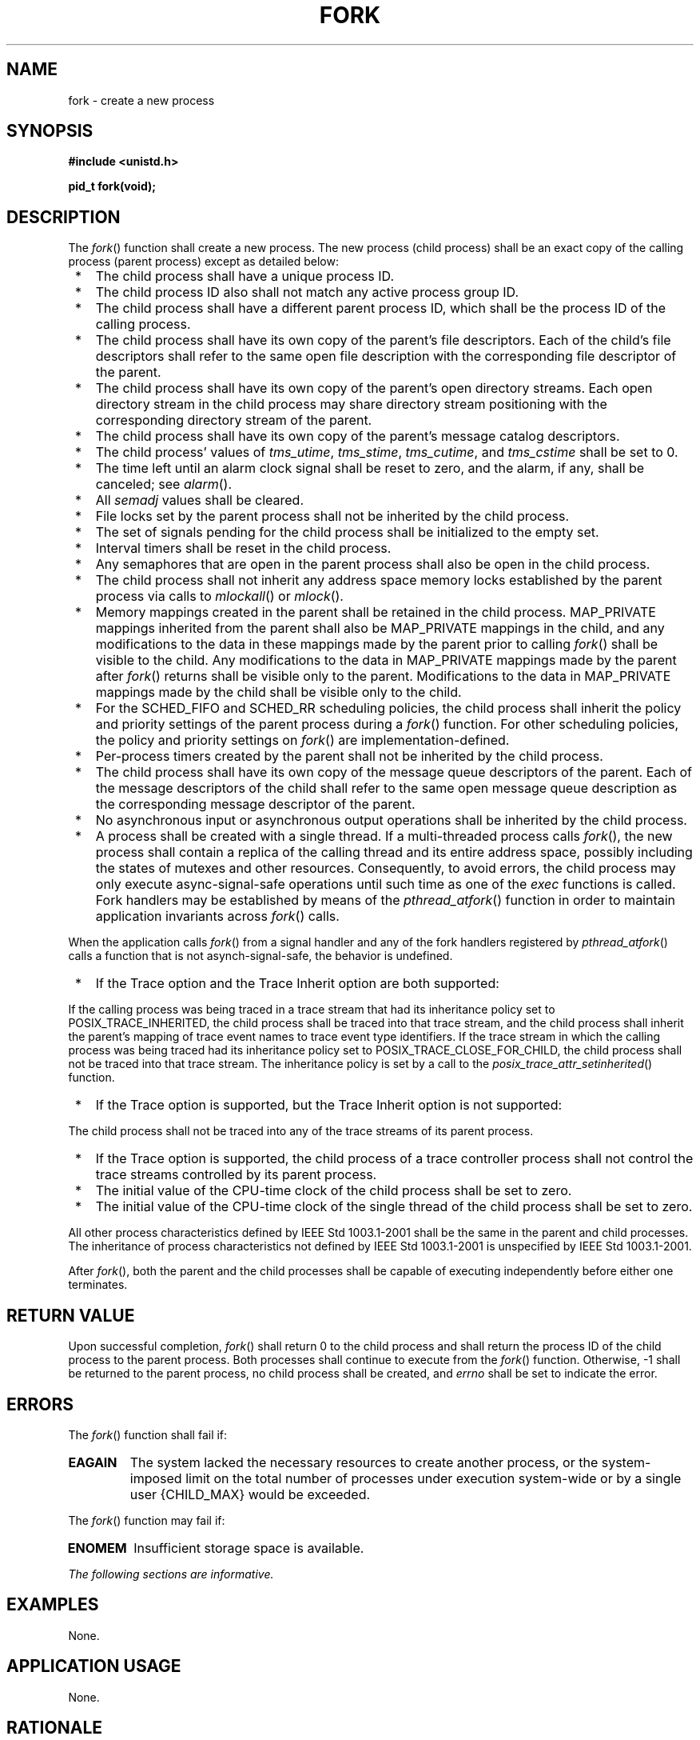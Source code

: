 .\" Copyright (c) 2001-2003 The Open Group, All Rights Reserved 
.TH "FORK" 3 2003 "IEEE/The Open Group" "POSIX Programmer's Manual"
.\" fork 
.SH NAME
fork \- create a new process
.SH SYNOPSIS
.LP
\fB#include <unistd.h>
.br
.sp
pid_t fork(void);
.br
\fP
.SH DESCRIPTION
.LP
The \fIfork\fP() function shall create a new process. The new process
(child process) shall be an exact copy of the calling
process (parent process) except as detailed below:
.IP " *" 3
The child process shall have a unique process ID.
.LP
.IP " *" 3
The child process ID also shall not match any active process group
ID.
.LP
.IP " *" 3
The child process shall have a different parent process ID, which
shall be the process ID of the calling process.
.LP
.IP " *" 3
The child process shall have its own copy of the parent's file descriptors.
Each of the child's file descriptors shall refer to
the same open file description with the corresponding file descriptor
of the parent.
.LP
.IP " *" 3
The child process shall have its own copy of the parent's open directory
streams. Each open directory stream in the child
process may share directory stream positioning with the corresponding
directory stream of the parent.
.LP
.IP " *" 3
The child process shall have its own copy of the parent's message
catalog descriptors. 
.LP
.IP " *" 3
The child process' values of \fItms_utime\fP, \fItms_stime\fP, \fItms_cutime\fP,
and \fItms_cstime\fP shall be set to 0.
.LP
.IP " *" 3
The time left until an alarm clock signal shall be reset to zero,
and the alarm, if any, shall be canceled; see \fIalarm\fP().
.LP
.IP " *" 3
All \fIsemadj\fP values shall be cleared. 
.LP
.IP " *" 3
File locks set by the parent process shall not be inherited by the
child process.
.LP
.IP " *" 3
The set of signals pending for the child process shall be initialized
to the empty set.
.LP
.IP " *" 3
Interval timers shall be reset in the child process. 
.LP
.IP " *" 3
Any semaphores that are open in the parent process shall also be open
in the child process. 
.LP
.IP " *" 3
The
child process shall not inherit any address space memory locks established
by the parent process via calls to \fImlockall\fP() or \fImlock\fP().
.LP
.IP " *" 3
Memory mappings created in the parent shall be retained in the child
process. MAP_PRIVATE mappings inherited from the parent shall
also be MAP_PRIVATE mappings in the child, and any modifications to
the data in these mappings made by the parent prior to calling
\fIfork\fP() shall be visible to the child. Any modifications to the
data in MAP_PRIVATE mappings made by the parent after
\fIfork\fP() returns shall be visible only to the parent. Modifications
to the data in MAP_PRIVATE mappings made by the child
shall be visible only to the child. 
.LP
.IP " *" 3
For
the SCHED_FIFO and SCHED_RR scheduling policies, the child process
shall inherit the policy and priority settings of the parent
process during a \fIfork\fP() function. For other scheduling policies,
the policy and priority settings on \fIfork\fP() are
implementation-defined. 
.LP
.IP " *" 3
Per-process timers created by the parent shall not be inherited by
the child process. 
.LP
.IP " *" 3
The child process shall have its own copy of the message queue descriptors
of the parent. Each of the message descriptors of the
child shall refer to the same open message queue description as the
corresponding message descriptor of the parent. 
.LP
.IP " *" 3
No asynchronous input or asynchronous output operations shall be inherited
by the child process. 
.LP
.IP " *" 3
A process shall be created with a single thread. If a multi-threaded
process calls \fIfork\fP(), the new process shall contain
a replica of the calling thread and its entire address space, possibly
including the states of mutexes and other resources.
Consequently, to avoid errors, the child process may only execute
async-signal-safe operations until such time as one of the \fIexec\fP
functions is called.  Fork handlers may be established by means
of the \fIpthread_atfork\fP() function in order to maintain application
invariants across
\fIfork\fP() calls. 
.LP
When the application calls \fIfork\fP() from a signal handler and
any of the fork handlers registered by \fIpthread_atfork\fP() calls
a function that is not asynch-signal-safe, the behavior is
undefined.
.LP
.IP " *" 3
If the Trace option and the Trace Inherit option are both supported:
.LP
If the calling process was being traced in a trace stream that had
its inheritance policy set to POSIX_TRACE_INHERITED, the
child process shall be traced into that trace stream, and the child
process shall inherit the parent's mapping of trace event names
to trace event type identifiers. If the trace stream in which the
calling process was being traced had its inheritance policy set
to POSIX_TRACE_CLOSE_FOR_CHILD, the child process shall not be traced
into that trace stream. The inheritance policy is set by a
call to the \fIposix_trace_attr_setinherited\fP() function. 
.LP
.IP " *" 3
If the Trace option is supported, but the Trace Inherit option is
not supported:
.LP
The child process shall not be traced into any of the trace streams
of its parent process. 
.LP
.IP " *" 3
If the Trace option is supported, the child process of a trace controller
process shall not control the trace streams controlled by
its parent process. 
.LP
.IP " *" 3
The initial value of the CPU-time clock of the child process shall
be set to zero. 
.LP
.IP " *" 3
The initial value of the CPU-time clock of the single thread of the
child process shall be set to zero. 
.LP
.LP
All other process characteristics defined by IEEE\ Std\ 1003.1-2001
shall be the same in the parent and child processes.
The inheritance of process characteristics not defined by IEEE\ Std\ 1003.1-2001
is unspecified by
IEEE\ Std\ 1003.1-2001.
.LP
After \fIfork\fP(), both the parent and the child processes shall
be capable of executing independently before either one
terminates.
.SH RETURN VALUE
.LP
Upon successful completion, \fIfork\fP() shall return 0 to the child
process and shall return the process ID of the child
process to the parent process. Both processes shall continue to execute
from the \fIfork\fP() function. Otherwise, -1 shall be
returned to the parent process, no child process shall be created,
and \fIerrno\fP shall be set to indicate the error.
.SH ERRORS
.LP
The \fIfork\fP() function shall fail if:
.TP 7
.B EAGAIN
The system lacked the necessary resources to create another process,
or the system-imposed limit on the total number of
processes under execution system-wide or by a single user {CHILD_MAX}
would be exceeded.
.sp
.LP
The \fIfork\fP() function may fail if:
.TP 7
.B ENOMEM
Insufficient storage space is available.
.sp
.LP
\fIThe following sections are informative.\fP
.SH EXAMPLES
.LP
None.
.SH APPLICATION USAGE
.LP
None.
.SH RATIONALE
.LP
Many historical implementations have timing windows where a signal
sent to a process group (for example, an interactive SIGINT)
just prior to or during execution of \fIfork\fP() is delivered to
the parent following the \fIfork\fP() but not to the child
because the \fIfork\fP() code clears the child's set of pending signals.
This volume of IEEE\ Std\ 1003.1-2001 does not
require, or even permit, this behavior. However, it is pragmatic to
expect that problems of this nature may continue to exist in
implementations that appear to conform to this volume of IEEE\ Std\ 1003.1-2001
and pass available verification suites.
This behavior is only a consequence of the implementation failing
to make the interval between signal generation and delivery
totally invisible. From the application's perspective, a \fIfork\fP()
call should appear atomic. A signal that is generated prior
to the \fIfork\fP() should be delivered prior to the \fIfork\fP().
A signal sent to the process group after the \fIfork\fP()
should be delivered to both parent and child. The implementation may
actually initialize internal data structures corresponding to
the child's set of pending signals to include signals sent to the
process group during the \fIfork\fP(). Since the \fIfork\fP()
call can be considered as atomic from the application's perspective,
the set would be initialized as empty and such signals would
have arrived after the \fIfork\fP(); see also \fI<signal.h>\fP.
.LP
One approach that has been suggested to address the problem of signal
inheritance across \fIfork\fP() is to add an [EINTR]
error, which would be returned when a signal is detected during the
call. While this is preferable to losing signals, it was not
considered an optimal solution. Although it is not recommended for
this purpose, such an error would be an allowable extension for
an implementation.
.LP
The [ENOMEM] error value is reserved for those implementations that
detect and distinguish such a condition. This condition
occurs when an implementation detects that there is not enough memory
to create the process. This is intended to be returned when
[EAGAIN] is inappropriate because there can never be enough memory
(either primary or secondary storage) to perform the operation.
Since \fIfork\fP() duplicates an existing process, this must be a
condition where there is sufficient memory for one such process,
but not for two. Many historical implementations actually return [ENOMEM]
due to temporary lack of memory, a case that is not
generally distinct from [EAGAIN] from the perspective of a conforming
application.
.LP
Part of the reason for including the optional error [ENOMEM] is because
the SVID specifies it and it should be reserved for the
error condition specified there. The condition is not applicable on
many implementations.
.LP
IEEE\ Std\ 1003.1-1988 neglected to require concurrent execution of
the parent and child of \fIfork\fP(). A system that
single-threads processes was clearly not intended and is considered
an unacceptable "toy implementation" of this volume of
IEEE\ Std\ 1003.1-2001. The only objection anticipated to the phrase
"executing independently" is testability, but this
assertion should be testable. Such tests require that both the parent
and child can block on a detectable action of the other, such
as a write to a pipe or a signal. An interactive exchange of such
actions should be possible for the system to conform to the
intent of this volume of IEEE\ Std\ 1003.1-2001.
.LP
The [EAGAIN] error exists to warn applications that such a condition
might occur. Whether it occurs or not is not in any
practical sense under the control of the application because the condition
is usually a consequence of the user's use of the
system, not of the application's code. Thus, no application can or
should rely upon its occurrence under any circumstances, nor
should the exact semantics of what concept of "user" is used be of
concern to the application writer. Validation writers should
be cognizant of this limitation.
.LP
There are two reasons why POSIX programmers call \fIfork\fP(). One
reason is to create a new thread of control within the same
program (which was originally only possible in POSIX by creating a
new process); the other is to create a new process running a
different program. In the latter case, the call to \fIfork\fP() is
soon followed by a call to one of the \fIexec\fP functions.
.LP
The general problem with making \fIfork\fP() work in a multi-threaded
world is what to do with all of the threads. There are
two alternatives. One is to copy all of the threads into the new process.
This causes the programmer or implementation to deal with
threads that are suspended on system calls or that might be about
to execute system calls that should not be executed in the new
process. The other alternative is to copy only the thread that calls
\fIfork\fP(). This creates the difficulty that the state of
process-local resources is usually held in process memory. If a thread
that is not calling \fIfork\fP() holds a resource, that
resource is never released in the child process because the thread
whose job it is to release the resource does not exist in the
child process.
.LP
When a programmer is writing a multi-threaded program, the first described
use of \fIfork\fP(), creating new threads in the
same program, is provided by the \fIpthread_create\fP() function.
The \fIfork\fP()
function is thus used only to run new programs, and the effects of
calling functions that require certain resources between the
call to \fIfork\fP() and the call to an \fIexec\fP function are undefined.
.LP
The addition of the \fIforkall\fP() function to the standard was considered
and rejected. The \fIforkall\fP() function lets
all the threads in the parent be duplicated in the child. This essentially
duplicates the state of the parent in the child. This
allows threads in the child to continue processing and allows locks
and the state to be preserved without explicit \fIpthread_atfork\fP()
code. The calling process has to ensure that the threads processing
state that is shared between the parent and child (that is, file descriptors
or MAP_SHARED memory) behaves properly after
\fIforkall\fP(). For example, if a thread is reading a file descriptor
in the parent when \fIforkall\fP() is called, then two
threads (one in the parent and one in the child) are reading the file
descriptor after the \fIforkall\fP(). If this is not desired
behavior, the parent process has to synchronize with such threads
before calling \fIforkall\fP().
.LP
While the \fIfork\fP() function is async-signal-safe, there is no
way for an implementation to determine whether the fork
handlers established by \fIpthread_atfork\fP() are async-signal-safe.
The fork
handlers may attempt to execute portions of the implementation that
are not async-signal-safe, such as those that are protected by
mutexes, leading to a deadlock condition. It is therefore undefined
for the fork handlers to execute functions that are not
async-signal-safe when \fIfork\fP() is called from a signal handler.
.LP
When \fIforkall\fP() is called, threads, other than the calling thread,
that are in functions that can return with an [EINTR]
error may have those functions return [EINTR] if the implementation
cannot ensure that the function behaves correctly in the parent
and child. In particular, \fIpthread_cond_wait\fP() and \fIpthread_cond_timedwait\fP()
need to return in order to ensure that the condition
has not changed. These functions can be awakened by a spurious condition
wakeup rather than returning [EINTR].
.SH FUTURE DIRECTIONS
.LP
None.
.SH SEE ALSO
.LP
\fIalarm\fP(), \fIexec\fP(), \fIfcntl\fP(), \fIposix_trace_attr_getinherited\fP(),
\fIposix_trace_trid_eventid_open\fP(), \fIpthread_atfork\fP(),
\fIsemop\fP(), \fIsignal\fP(), \fItimes\fP(), the Base Definitions
volume of
IEEE\ Std\ 1003.1-2001, \fI<sys/types.h>\fP, \fI<unistd.h>\fP
.SH COPYRIGHT
Portions of this text are reprinted and reproduced in electronic form
from IEEE Std 1003.1, 2003 Edition, Standard for Information Technology
-- Portable Operating System Interface (POSIX), The Open Group Base
Specifications Issue 6, Copyright (C) 2001-2003 by the Institute of
Electrical and Electronics Engineers, Inc and The Open Group. In the
event of any discrepancy between this version and the original IEEE and
The Open Group Standard, the original IEEE and The Open Group Standard
is the referee document. The original Standard can be obtained online at
http://www.opengroup.org/unix/online.html .
